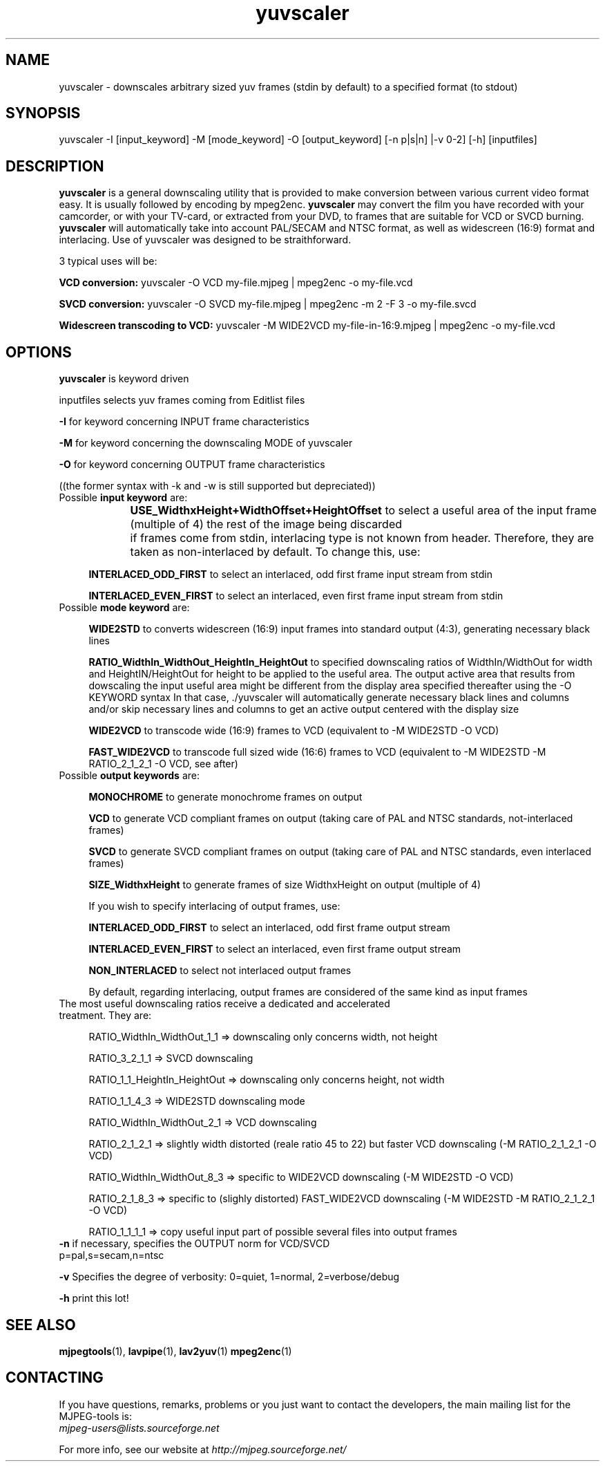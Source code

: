 .TH "yuvscaler" "1" "V 2.2" "Xavier Biquard" "description"
.SH NAME
yuvscaler \- downscales arbitrary sized yuv frames (stdin by default) to a
specified format (to stdout)
.SH SYNOPSIS
yuvscaler -I [input_keyword] -M [mode_keyword] -O [output_keyword] [-n
p|s|n] |-v 0-2] [-h] [inputfiles]
.SH DESCRIPTION
\fByuvscaler\fP is a general downscaling utility that is provided to make
conversion between various current video format easy. It is usually followed
by encoding by mpeg2enc. \fByuvscaler\fP may convert the film you have recorded 
with your camcorder, or with your TV-card, or extracted from your DVD, to frames
that are suitable for VCD or SVCD burning. 
\fByuvscaler\fP will automatically take into account PAL/SECAM and NTSC format, 
as well as widescreen (16:9) format and interlacing. Use of yuvscaler was designed to be
straithforward.

3 typical uses will be:

\fBVCD conversion:\fP yuvscaler -O VCD my-file.mjpeg | mpeg2enc -o my-file.vcd

\fBSVCD conversion:\fP yuvscaler -O SVCD my-file.mjpeg | mpeg2enc -m 2 -F 3 -o my-file.svcd

\fBWidescreen transcoding to VCD:\fP yuvscaler -M WIDE2VCD my-file-in-16:9.mjpeg | mpeg2enc -o my-file.vcd
.SH OPTIONS
\fByuvscaler\fP is keyword driven

inputfiles selects yuv frames coming from Editlist files
 
\fB-I\fP for keyword concerning INPUT  frame characteristics

\fB-M\fP for keyword concerning the downscaling MODE of yuvscaler

\fB-O\fP for keyword concerning OUTPUT frame characteristics

((the former syntax with -k and -w is still supported but depreciated))

.TP 4
Possible \fBinput keyword\fP are:

\fBUSE_WidthxHeight+WidthOffset+HeightOffset\fP to select a useful area of the input frame (multiple of 4) the rest of the image being discarded
	  
if frames come from stdin, interlacing type is not known from header. Therefore, they are taken as non-interlaced by default. To change this, use:

\fBINTERLACED_ODD_FIRST\fP  to select an interlaced, odd  first frame input stream from stdin

\fBINTERLACED_EVEN_FIRST\fP to select an interlaced, even first frame input stream from stdin
.TP 4
Possible \fBmode keyword\fP are:

\fBWIDE2STD\fP to converts widescreen (16:9) input frames into standard output (4:3), generating necessary black lines

\fBRATIO_WidthIn_WidthOut_HeightIn_HeightOut\fP to specified downscaling ratios of WidthIn/WidthOut for width and HeightIN/HeightOut for height to
be applied to the useful area. The output active area that results from
dowscaling the input useful area might be different from the display area
specified thereafter using the -O KEYWORD syntax In that case, ./yuvscaler will automatically generate necessary
black lines and columns and/or skip necessary lines and columns to get an active output centered with the
display size

\fBWIDE2VCD\fP to transcode wide (16:9) frames  to VCD (equivalent to -M WIDE2STD -O VCD)

\fBFAST_WIDE2VCD\fP to transcode full sized wide (16:6) frames to VCD (equivalent to -M WIDE2STD -M RATIO_2_1_2_1 -O VCD, see after)
.TP 4
Possible \fBoutput keywords\fP are:

\fBMONOCHROME\fP to generate monochrome frames on output

\fBVCD\fP to generate  VCD compliant frames on output (taking care of PAL
and NTSC standards, not-interlaced frames)

\fBSVCD\fP to generate SVCD compliant frames on output (taking care of PAL and NTSC standards, even interlaced frames)

\fBSIZE_WidthxHeight\fP to generate frames of size WidthxHeight on output (multiple of 4)

If you wish to specify interlacing of output frames, use:

\fBINTERLACED_ODD_FIRST\fP  to select an interlaced, odd  first frame output stream

\fBINTERLACED_EVEN_FIRST\fP to select an interlaced, even first frame output stream

\fBNON_INTERLACED\fP to select not interlaced output frames

By default, regarding interlacing, output frames are considered of the same kind as input frames
.TP 4
The most useful downscaling ratios receive a dedicated and accelerated treatment. They are:

RATIO_WidthIn_WidthOut_1_1 => downscaling only concerns width, not height

RATIO_3_2_1_1 => SVCD downscaling

RATIO_1_1_HeightIn_HeightOut => downscaling only concerns height, not width

RATIO_1_1_4_3 => WIDE2STD downscaling mode

RATIO_WidthIn_WidthOut_2_1 => VCD downscaling

RATIO_2_1_2_1 => slightly width distorted (reale ratio 45 to 22) but faster VCD downscaling (-M RATIO_2_1_2_1 -O VCD)

RATIO_WidthIn_WidthOut_8_3 => specific to WIDE2VCD downscaling (-M WIDE2STD -O VCD)

RATIO_2_1_8_3 => specific to (slighly distorted) FAST_WIDE2VCD downscaling (-M WIDE2STD -M RATIO_2_1_2_1 -O VCD)

RATIO_1_1_1_1 => copy useful input part of possible several files into output frames
.TP 0
\fB-n\fP  if necessary, specifies the OUTPUT norm for VCD/SVCD p=pal,s=secam,n=ntsc

\fB-v\fP  Specifies the degree of verbosity: 0=quiet, 1=normal, 2=verbose/debug

\fB-h\fP  print this lot!

.SH SEE ALSO
.BR mjpegtools (1),
.BR lavpipe (1),
.BR lav2yuv (1)
.BR mpeg2enc (1)

.SH CONTACTING
If you have questions, remarks, problems or you just want to contact
the developers, the main mailing list for the MJPEG\-tools is:
  \fImjpeg\-users@lists.sourceforge.net\fP

For more info, see our website at \fIhttp://mjpeg.sourceforge.net/
